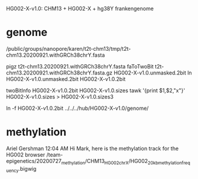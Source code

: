 HG002-X-v1.0: CHM13 + HG002-X + hg38Y  frankengenome

* genome
/public/groups/nanopore/karen/t2t-chm13/tmp/t2t-chm13.20200921.withGRCh38chrY.fasta

pigz t2t-chm13.20200921.withGRCh38chrY.fasta
faToTwoBit t2t-chm13.20200921.withGRCh38chrY.fasta.gz  HG002-X-v1.0.unmasked.2bit
ln HG002-X-v1.0.unmasked.2bit HG002-X-v1.0.2bit

twoBitInfo HG002-X-v1.0.2bit HG002-X-v1.0.sizes
tawk '{print $1,$2,"x"}' HG002-X-v1.0.sizes > HG002-X-v1.0.sizes3

ln -f HG002-X-v1.0.2bit  ../../../hub/HG002-X-v1.0/genome/

* methylation
Ariel Gershman  12:04 AM
Hi Mark, here is the methylation track for the HG002 browser /team-epigenetics/20200727_methylation/CHM13_HG002_chrX/HG002_20kb_methylation_frequency.bigwig


